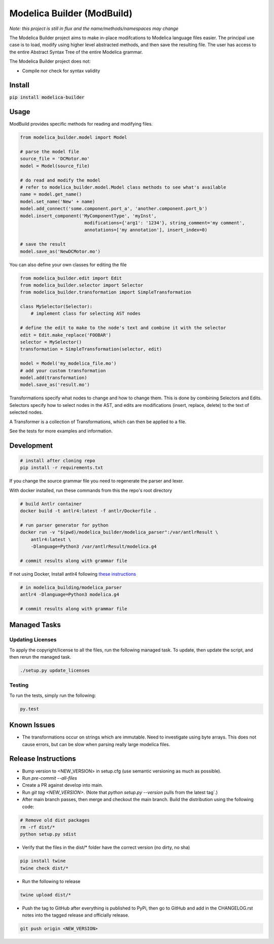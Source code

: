 ===========================
Modelica Builder (ModBuild)
===========================

*Note: this project is still in flux and the name/methods/namespaces may change*

The Modelica Builder  project aims to make in-place modifcations to Modelica language files easier.
The principal use case is to load, modify using higher level abstracted methods, and then save the
resulting file. The user has access to the entire Abstract Syntax Tree of the entire Modelica grammar.

The Modelica Builder project does not:

* Compile nor check for syntax validity

Install
-------

:code:`pip install modelica-builder`


Usage
-----

ModBuild provides specific methods for reading and modifying files.

.. code-block:: python

    from modelica_builder.model import Model

    # parse the model file
    source_file = 'DCMotor.mo'
    model = Model(source_file)

    # do read and modify the model
    # refer to modelica_builder.model.Model class methods to see what's available
    name = model.get_name()
    model.set_name('New' + name)
    model.add_connect('some.component.port_a', 'another.component.port_b')
    model.insert_component('MyComponentType', 'myInst',
                            modifications={'arg1': '1234'}, string_comment='my comment',
                            annotations=['my annotation'], insert_index=0)

    # save the result
    model.save_as('NewDCMotor.mo')

You can also define your own classes for editing the file

.. code-block:: python

    from modelica_builder.edit import Edit
    from modelica_builder.selector import Selector
    from modelica_builder.transformation import SimpleTransformation

    class MySelector(Selector):
        # implement class for selecting AST nodes

    # define the edit to make to the node's text and combine it with the selector
    edit = Edit.make_replace('FOOBAR')
    selector = MySelector()
    transformation = SimpleTransformation(selector, edit)

    model = Model('my_modelica_file.mo')
    # add your custom transformation
    model.add(transformation)
    model.save_as('result.mo')

Transformations specify what nodes to change and how to change them. This is done by combining
Selectors and Edits. Selectors specify how to select nodes in the AST, and edits are modifications
(insert, replace, delete) to the text of selected nodes.

A Transformer is a collection of Transformations, which can then be applied to a file.

See the tests for more examples and information.


Development
-----------

.. code-block:: bash

    # install after cloning repo
    pip install -r requirements.txt

If you change the source grammar file you need to regenerate the parser and lexer.

With docker installed, run these commands from this the repo's root directory

.. code-block:: bash

    # build Antlr container
    docker build -t antlr4:latest -f antlr/Dockerfile .

    # run parser generator for python
    docker run -v "$(pwd)/modelica_builder/modelica_parser":/var/antlrResult \
        antlr4:latest \
        -Dlanguage=Python3 /var/antlrResult/modelica.g4

    # commit results along with grammar file


If not using Docker, Install antlr4 following `these instructions <https://github.com/antlr/antlr4/blob/master/doc/getting-started.md#installation>`_

.. code-block:: bash

    # in modelica_building/modelica_parser
    antlr4 -Dlanguage=Python3 modelica.g4

    # commit results along with grammar file

Managed Tasks
-------------

Updating Licenses
*****************

To apply the copyright/license to all the files, run the following managed task. To update, then update the
script, and then rerun the managed task.

.. code-block:: bash

    ./setup.py update_licenses


Testing
*******

To run the tests, simply run the following:

.. code-block:: python

    py.test

Known Issues
------------

* The transformations occur on strings which are immutable. Need to investigate using byte arrays. This does not cause errors, but can be slow when parsing really large modelica files.

Release Instructions
--------------------

* Bump version to <NEW_VERSION> in setup.cfg (use semantic versioning as much as possible).
* Run `pre-commit --all-files`
* Create a PR against develop into main.
* Run `git tag <NEW_VERSION>`. (Note that `python setup.py --version` pulls from the latest tag`.)
* After main branch passes, then merge and checkout the main branch. Build the distribution using the following code:

.. code-block:: bash

    # Remove old dist packages
    rm -rf dist/*
    python setup.py sdist

* Verify that the files in the dist/* folder have the correct version (no dirty, no sha)

.. code-block:: bash

    pip install twine
    twine check dist/*

* Run the following to release

.. code-block:: bash

    twine upload dist/*

* Push the tag to GitHub after everything is published to PyPi, then go to GitHub and add in the CHANGELOG.rst notes into the tagged release and officially release.

.. code-block:: bash

    git push origin <NEW_VERSION>
